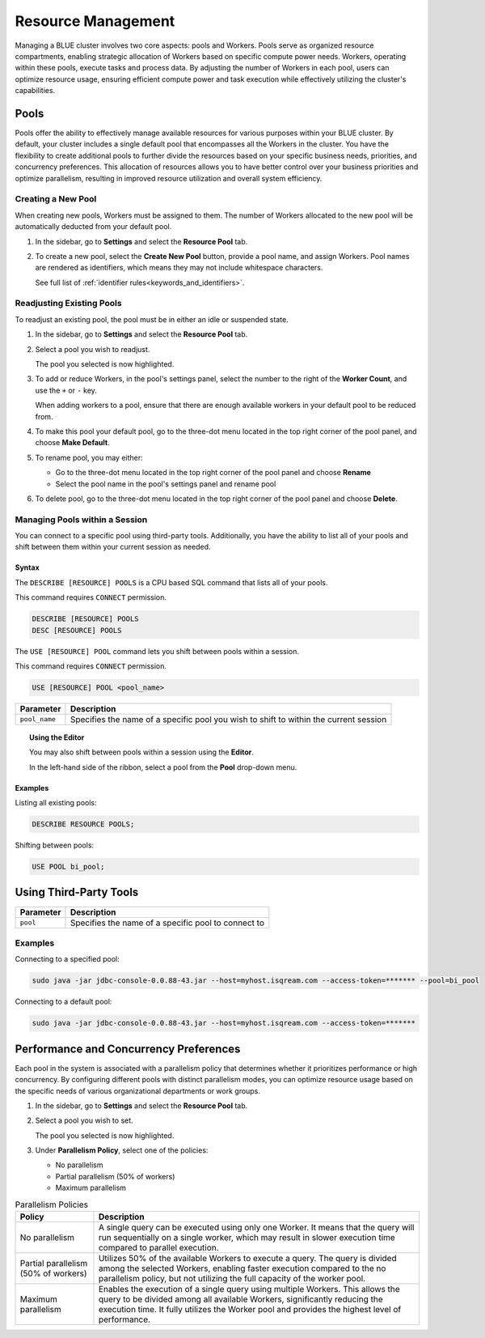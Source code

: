 .. _cluster_management:

*******************
Resource Management
*******************

Managing a BLUE cluster involves two core aspects: pools and Workers. Pools serve as organized resource compartments, enabling strategic allocation of Workers based on specific compute power needs. Workers, operating within these pools, execute tasks and process data. By adjusting the number of Workers in each pool, users can optimize resource usage, ensuring efficient compute power and task execution while effectively utilizing the cluster's capabilities.

Pools
=====

Pools offer the ability to effectively manage available resources for various purposes within your BLUE cluster. By default, your cluster includes a single default pool that encompasses all the Workers in the cluster. You have the flexibility to create additional pools to further divide the resources based on your specific business needs, priorities, and concurrency preferences. This allocation of resources allows you to have better control over your business priorities and optimize parallelism, resulting in improved resource utilization and overall system efficiency.

Creating a New Pool
-------------------

When creating new pools, Workers must be assigned to them. The number of Workers allocated to the new pool will be automatically deducted from your default pool.

1. In the sidebar, go to **Settings** and select the **Resource Pool** tab.
2. To create a new pool, select the **Create New Pool** button, provide a pool name, and assign Workers.
   Pool names are rendered as identifiers, which means they may not include whitespace characters. 
   
   See full list of :ref:`identifier rules<keywords_and_identifiers>`.

Readjusting Existing Pools
--------------------------

To readjust an existing pool, the pool must be in either an idle or suspended state.

1. In the sidebar, go to **Settings** and select the **Resource Pool** tab.
2. Select a pool you wish to readjust.
   
   The pool you selected is now highlighted.

3. To add or reduce Workers, in the pool's settings panel, select the number to the right of the **Worker Count**, and use the ``+`` or ``-`` key.
   
   When adding workers to a pool, ensure that there are enough available workers in your default pool to be reduced from. 
   
4. To make this pool your default pool, go to the three-dot menu located in the top right corner of the pool panel, and choose **Make Default**.
5. To rename pool, you may either:

   * Go to the three-dot menu located in the top right corner of the pool panel and choose **Rename**
   * Select the pool name in the pool's settings panel and rename pool
6. To delete pool, go to the three-dot menu located in the top right corner of the pool panel and choose **Delete**.

Managing Pools within a Session
-------------------------------

You can connect to a specific pool using third-party tools. Additionally, you have the ability to list all of your pools and shift between them within your current session as needed.

Syntax
~~~~~~

The ``DESCRIBE [RESOURCE] POOLS`` is a CPU based SQL command that lists all of your pools. 

This command requires ``CONNECT`` permission.

.. code-block:: sql

	DESCRIBE [RESOURCE] POOLS
	DESC [RESOURCE] POOLS

The ``USE [RESOURCE] POOL`` command lets you shift between pools within a session. 

This command requires ``CONNECT`` permission.

.. code-block:: sql
	
	USE [RESOURCE] POOL <pool_name>
	
.. list-table::
   :widths: auto
   :header-rows: 1
   
   * - Parameter
     - Description
   * - ``pool_name``
     - Specifies the name of a specific pool you wish to shift to within the current session	
	
.. topic:: Using the Editor

	You may also shift between pools within a session using the **Editor**. 
	
	In the left-hand side of the ribbon, select a pool from the **Pool** drop-down menu. 
	
Examples
~~~~~~~~
	
Listing all existing pools:

.. code-block:: sql

	DESCRIBE RESOURCE POOLS;

Shifting between pools:

.. code-block:: sql

	USE POOL bi_pool;

Using Third-Party Tools
=======================

.. list-table::
   :widths: auto
   :header-rows: 1
   
   * - Parameter
     - Description
   * - ``pool``
     - Specifies the name of a specific pool to connect to
	 
Examples
--------

Connecting to a specified pool:

.. code-block:: java

	sudo java -jar jdbc-console-0.0.88-43.jar --host=myhost.isqream.com --access-token=******* --pool=bi_pool

Connecting to a default pool:

.. code-block:: java

	sudo java -jar jdbc-console-0.0.88-43.jar --host=myhost.isqream.com --access-token=*******

.. _performance_and_concurrency_preferences:

Performance and Concurrency Preferences
=======================================

Each pool in the system is associated with a parallelism policy that determines whether it prioritizes performance or high concurrency. By configuring different pools with distinct parallelism modes, you can optimize resource usage based on the specific needs of various organizational departments or work groups.

1. In the sidebar, go to **Settings** and select the **Resource Pool** tab.
2. Select a pool you wish to set.
   
   The pool you selected is now highlighted.
3. Under **Parallelism Policy**, select one of the policies:

   * No parallelism
   * Partial parallelism (50% of workers)
   * Maximum parallelism

.. list-table:: Parallelism Policies
   :widths: auto
   :header-rows: 1

   * - Policy
     - Description
   * - No parallelism
     - A single query can be executed using only one Worker. It means that the query will run sequentially on a single worker, which may result in slower execution time compared to parallel execution.
   * - Partial parallelism (50% of workers)
     - Utilizes 50% of the available Workers to execute a query. The query is divided among the selected Workers, enabling faster execution compared to the no parallelism policy, but not utilizing the full capacity of the worker pool.
   * - Maximum parallelism
     - Enables the execution of a single query using multiple Workers. This allows the query to be divided among all available Workers, significantly reducing the execution time. It fully utilizes the Worker pool and provides the highest level of performance.
